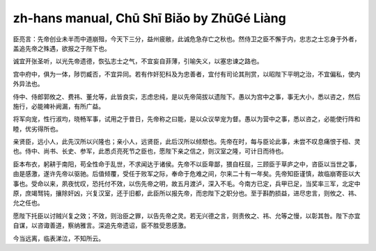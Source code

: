 zh-hans manual, Chū Shī Biǎo by ZhūGé Liàng
==============================================

臣亮言：先帝创业未半而中道崩殂，今天下三分，益州疲敝，此诚危急存亡之秋也。然侍卫之臣不懈于内，忠志之士忘身于外者，盖追先帝之殊遇，欲报之于陛下也。

诚宜开张圣听，以光先帝遗德，恢弘志士之气，不宜妄自菲薄，引喻失义，以塞忠谏之路也。

宫中府中，俱为一体，陟罚臧否，不宜异同。若有作奸犯科及为忠善者，宜付有司论其刑赏，以昭陛下平明之治，不宜偏私，使内外异法也。

侍中、侍郎郭攸之、费祎、董允等，此皆良实，志虑忠纯，是以先帝简拔以遗陛下。愚以为宫中之事，事无大小，悉以咨之，然后施行，必能裨补阙漏，有所广益。

将军向宠，性行淑均，晓畅军事，试用之于昔日，先帝称之曰能，是以众议举宠为督。愚以为营中之事，悉以咨之，必能使行阵和睦，优劣得所也。

亲贤臣，远小人，此先汉所以兴隆也；亲小人，远贤臣，此后汉所以倾颓也。先帝在时，每与臣论此事，未尝不叹息痛恨于桓、灵也。侍中、尚书、长史、参军，此悉贞亮死节之臣也，愿陛下亲之信之，则汉室之隆，可计日而待也。

臣本布衣，躬耕于南阳，苟全性命于乱世，不求闻达于诸侯。先帝不以臣卑鄙，猥自枉屈，三顾臣于草庐之中，咨臣以当世之事，由是感激，遂许先帝以驱驰。后值倾覆，受任于败军之际，奉命于危难之间，尔来二十有一年矣。先帝知臣谨慎，故临崩寄臣以大事也。受命以来，夙夜忧叹，恐托付不效，以伤先帝之明，故五月渡泸，深入不毛。今南方已定，兵甲已足，当奖率三军，北定中原，庶竭驽钝，攘除奸凶，兴复汉室，还于旧都，此臣所以报先帝，而忠陛下之职分也。至于斟酌损益，进尽忠言，则攸之、祎、允之任也。

愿陛下托臣以讨贼兴复之效；不效，则治臣之罪，以告先帝之灵。若无兴德之言，则责攸之、祎、允等之慢，以彰其咎。陛下亦宜自谋，以咨诹善道，察纳雅言。深追先帝遗诏，臣不胜受恩感激。

今当远离，临表涕泣，不知所云。